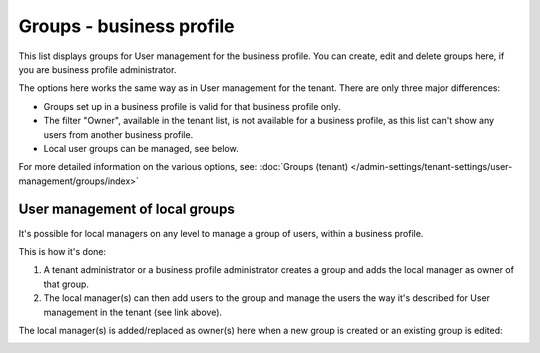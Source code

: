 Groups - business profile
=============================================

This list displays groups for User management for the business profile. You can create, edit and delete groups here, if you are business profile administrator. 

.. image:: groups-bp-list-78.png

The options here works the same way as in User management for the tenant. There are only three major differences:

+ Groups set up in a business profile is valid for that business profile only.
+ The filter "Owner", available in the tenant list, is not available for a business profile, as this list can't show any users from another business profile.
+ Local user groups can be managed, see below.

For more detailed information on the various options, see: :doc:`Groups (tenant) </admin-settings/tenant-settings/user-management/groups/index>`

User management of local groups
********************************
It's possible for local managers on any level to manage a group of users, within a business profile.

This is how it's done:

1. A tenant administrator or a business profile administrator creates a group and adds the local manager as owner of that group.
2. The local manager(s) can then add users to the group and manage the users the way it's described for User management in the tenant (see link above).

The local manager(s) is added/replaced as owner(s) here when a new group is created or an existing group is edited:

.. image:: groups-bp-list-owner-78.png.

